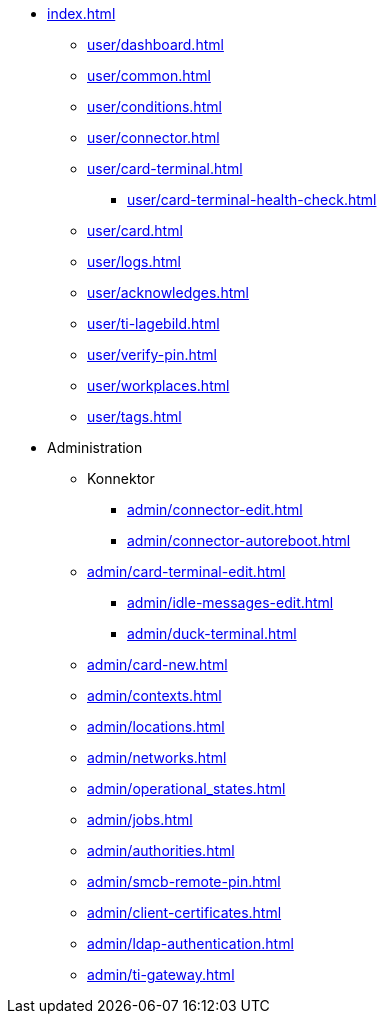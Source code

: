 * xref:index.adoc[]
** xref:user/dashboard.adoc[]
** xref:user/common.adoc[]
** xref:user/conditions.adoc[]
** xref:user/connector.adoc[]
** xref:user/card-terminal.adoc[]
*** xref:user/card-terminal-health-check.adoc[]
** xref:user/card.adoc[]
** xref:user/logs.adoc[]
** xref:user/acknowledges.adoc[]
** xref:user/ti-lagebild.adoc[]
** xref:user/verify-pin.adoc[]
** xref:user/workplaces.adoc[]
** xref:user/tags.adoc[]
* Administration
** Konnektor
*** xref:admin/connector-edit.adoc[]
*** xref:admin/connector-autoreboot.adoc[]
** xref:admin/card-terminal-edit.adoc[]
*** xref:admin/idle-messages-edit.adoc[]
*** xref:admin/duck-terminal.adoc[]
** xref:admin/card-new.adoc[]
** xref:admin/contexts.adoc[]
** xref:admin/locations.adoc[]
** xref:admin/networks.adoc[]
** xref:admin/operational_states.adoc[]
** xref:admin/jobs.adoc[]
** xref:admin/authorities.adoc[]
** xref:admin/smcb-remote-pin.adoc[]

** xref:admin/client-certificates.adoc[]
// *** xref:certs/telematik-ca.adoc[]
** xref:admin/ldap-authentication.adoc[]
** xref:admin/ti-gateway.adoc[]